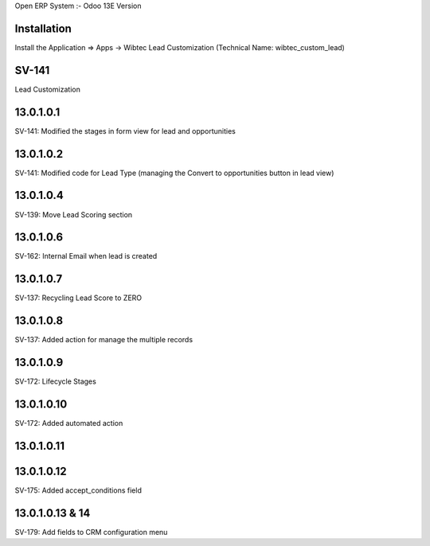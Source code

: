 Open ERP System :- Odoo 13E Version

Installation
============
Install the Application => Apps -> Wibtec Lead Customization (Technical Name: wibtec_custom_lead)

SV-141
=================
Lead Customization

13.0.1.0.1
==========
SV-141: Modified the stages in form view for lead and opportunities

13.0.1.0.2
==========
SV-141: Modified code for Lead Type (managing the Convert to opportunities button in lead view)

13.0.1.0.4
==========
SV-139: Move Lead Scoring section

13.0.1.0.6
==========
SV-162: Internal Email when lead is created

13.0.1.0.7
==========
SV-137: Recycling Lead Score to ZERO

13.0.1.0.8
==========
SV-137: Added action for manage the multiple records

13.0.1.0.9
==========
SV-172: Lifecycle Stages

13.0.1.0.10
===========
SV-172: Added automated action

13.0.1.0.11
===========

13.0.1.0.12
===========
SV-175: Added accept_conditions field

13.0.1.0.13 & 14
================
SV-179: Add fields to CRM configuration menu